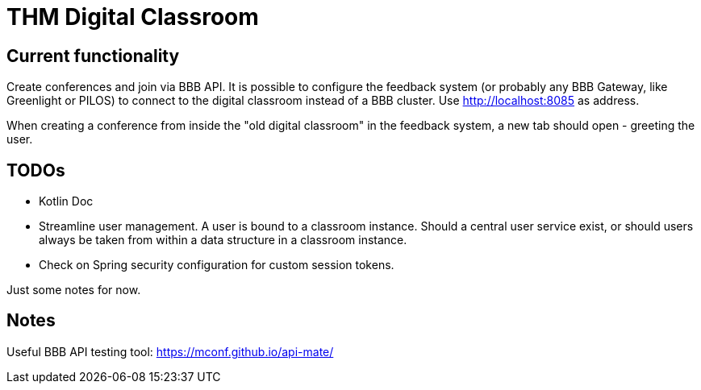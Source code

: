 = THM Digital Classroom

== Current functionality
Create conferences and join via BBB API.
It is possible to configure the feedback system (or probably any BBB Gateway, like Greenlight or PILOS) to connect to the digital classroom instead of a BBB cluster.
Use http://localhost:8085 as address.

When creating a conference from inside the "old digital classroom" in the feedback system, a new tab should open - greeting the user.

== TODOs
- Kotlin Doc
- Streamline user management. A user is bound to a classroom instance. Should a central user service exist, or should users always be taken from within a data structure in a classroom instance.
- Check on Spring security configuration for custom session tokens.

Just some notes for now.

== Notes

Useful BBB API testing tool: https://mconf.github.io/api-mate/